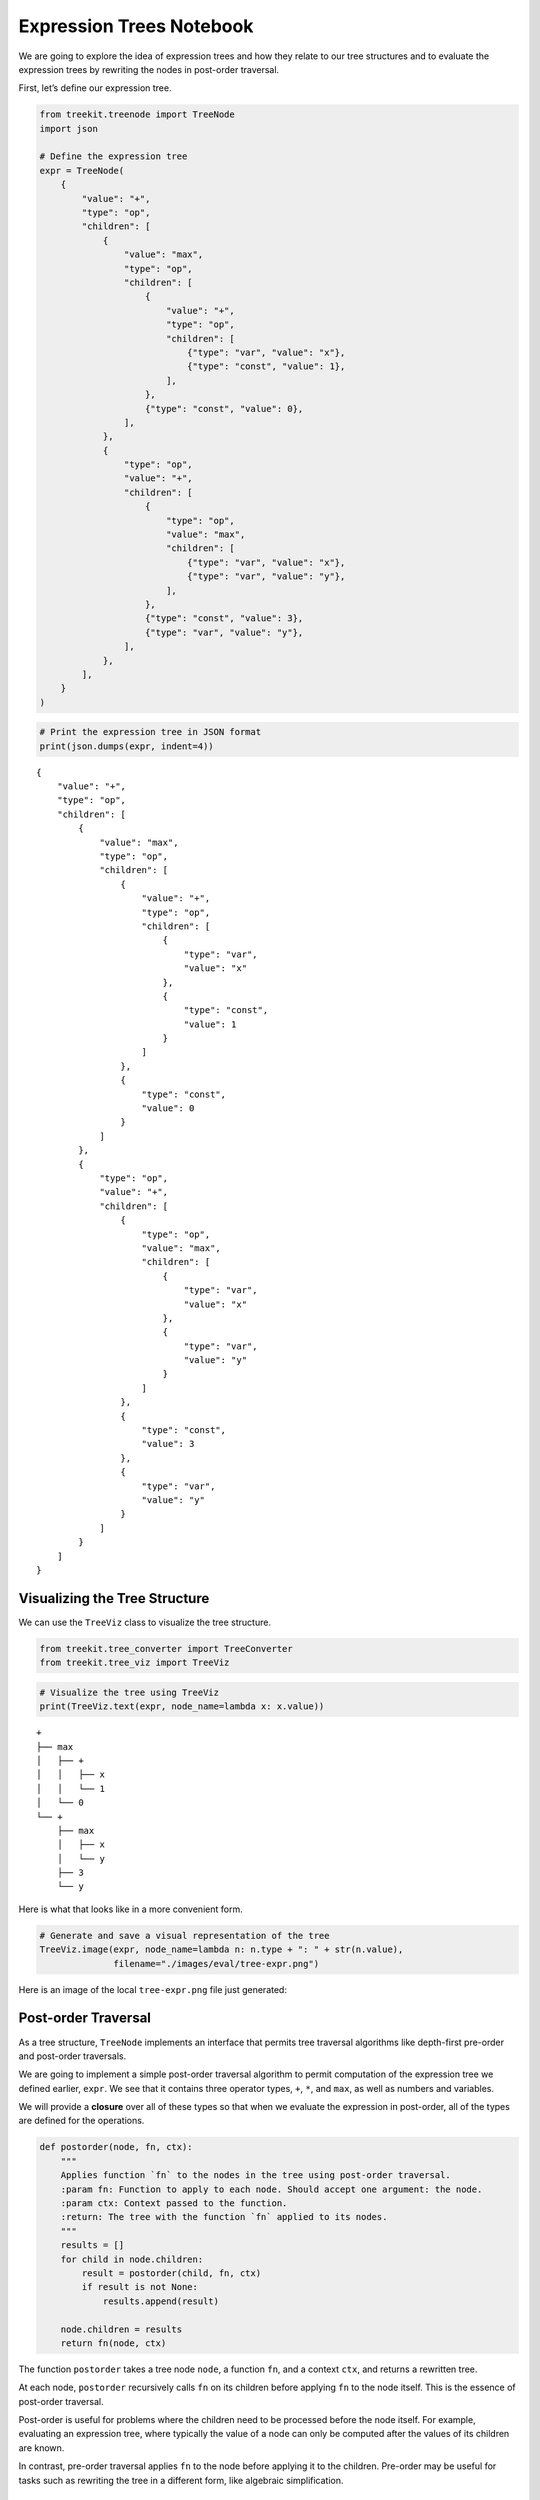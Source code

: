 Expression Trees Notebook
-------------------------

We are going to explore the idea of expression trees and how they relate
to our tree structures and to evaluate the expression trees by rewriting the
nodes in post-order traversal.

First, let’s define our expression tree.

.. code:: ipython3

    from treekit.treenode import TreeNode
    import json
    
    # Define the expression tree
    expr = TreeNode(
        {
            "value": "+",
            "type": "op",
            "children": [
                {
                    "value": "max",
                    "type": "op",
                    "children": [
                        {
                            "value": "+",
                            "type": "op",
                            "children": [
                                {"type": "var", "value": "x"},
                                {"type": "const", "value": 1},
                            ],
                        },
                        {"type": "const", "value": 0},
                    ],
                },
                {
                    "type": "op",
                    "value": "+",
                    "children": [
                        {
                            "type": "op",
                            "value": "max",
                            "children": [
                                {"type": "var", "value": "x"},
                                {"type": "var", "value": "y"},
                            ],
                        },
                        {"type": "const", "value": 3},
                        {"type": "var", "value": "y"},
                    ],
                },
            ],
        }
    )

.. code:: ipython3

    # Print the expression tree in JSON format
    print(json.dumps(expr, indent=4))


.. parsed-literal::

    {
        "value": "+",
        "type": "op",
        "children": [
            {
                "value": "max",
                "type": "op",
                "children": [
                    {
                        "value": "+",
                        "type": "op",
                        "children": [
                            {
                                "type": "var",
                                "value": "x"
                            },
                            {
                                "type": "const",
                                "value": 1
                            }
                        ]
                    },
                    {
                        "type": "const",
                        "value": 0
                    }
                ]
            },
            {
                "type": "op",
                "value": "+",
                "children": [
                    {
                        "type": "op",
                        "value": "max",
                        "children": [
                            {
                                "type": "var",
                                "value": "x"
                            },
                            {
                                "type": "var",
                                "value": "y"
                            }
                        ]
                    },
                    {
                        "type": "const",
                        "value": 3
                    },
                    {
                        "type": "var",
                        "value": "y"
                    }
                ]
            }
        ]
    }


Visualizing the Tree Structure
~~~~~~~~~~~~~~~~~~~~~~~~~~~~~~

We can use the ``TreeViz`` class to visualize the tree structure.

.. code:: ipython3

    from treekit.tree_converter import TreeConverter
    from treekit.tree_viz import TreeViz

.. code:: ipython3

    # Visualize the tree using TreeViz
    print(TreeViz.text(expr, node_name=lambda x: x.value))


.. parsed-literal::

    +
    ├── max
    │   ├── +
    │   │   ├── x
    │   │   └── 1
    │   └── 0
    └── +
        ├── max
        │   ├── x
        │   └── y
        ├── 3
        └── y
    


Here is what that looks like in a more convenient form.

.. code:: ipython3

    # Generate and save a visual representation of the tree
    TreeViz.image(expr, node_name=lambda n: n.type + ": " + str(n.value),
                  filename="./images/eval/tree-expr.png")

Here is an image of the local ``tree-expr.png`` file just generated:

|image0|

.. |image0| image:: ./images/eval/tree-expr.png

Post-order Traversal
~~~~~~~~~~~~~~~~~~~~

As a tree structure, ``TreeNode`` implements an interface that permits
tree traversal algorithms like depth-first pre-order and post-order
traversals.

We are going to implement a simple post-order traversal algorithm to
permit computation of the expression tree we defined earlier, ``expr``.
We see that it contains three operator types, ``+``, ``*``, and ``max``,
as well as numbers and variables.

We will provide a **closure** over all of these types so that when we
evaluate the expression in post-order, all of the types are defined for
the operations.

.. code:: ipython3

    def postorder(node, fn, ctx):
        """
        Applies function `fn` to the nodes in the tree using post-order traversal.
        :param fn: Function to apply to each node. Should accept one argument: the node.
        :param ctx: Context passed to the function.
        :return: The tree with the function `fn` applied to its nodes.
        """
        results = []
        for child in node.children:
            result = postorder(child, fn, ctx)
            if result is not None:
                results.append(result)
    
        node.children = results
        return fn(node, ctx)

The function ``postorder`` takes a tree node ``node``, a function
``fn``, and a context ``ctx``, and returns a rewritten tree.

At each node, ``postorder`` recursively calls ``fn`` on its children
before applying ``fn`` to the node itself. This is the essence of
post-order traversal.

Post-order is useful for problems where the children need to be
processed before the node itself. For example, evaluating an expression
tree, where typically the value of a node can only be computed after the
values of its children are known.

In contrast, pre-order traversal applies ``fn`` to the node before
applying it to the children. Pre-order may be useful for tasks such as
rewriting the tree in a different form, like algebraic simplification.

Expression Tree Evaluator
~~~~~~~~~~~~~~~~~~~~~~~~~

We will now design a simple expression tree evaluator, ``Eval``.

.. code:: ipython3

    from copy import deepcopy
    import uuid
    from treekit.flattree_node import FlatTreeNode
    
    class Eval:
        """
        An evaluator for expressions defined by operations on types, respectively
        defined by `Eval.Op` and `Eval.Type`. The operations are a
        dictionary where the keys are the operation names and the values are
        functions that take a node and a context and return the value of the
        operation in that context.
        """
    
        Op = {
            "+": lambda x: sum(x),
            "max": lambda x: max(x),
        }
    
        Type = {
            "const": lambda node, _: node["value"],
            "var": lambda node, ctx: ctx[node["value"]],
            "op": lambda node, _: Eval.Op[node["value"]](
                [c["value"] for c in node.children]
            ),
        }
    
        def __init__(self, debug=True):
            """
            :param debug: If True, print debug information
            """
            self.debug = debug
    
        def __call__(self, expr, ctx):
            NodeType = type(expr)
            def _eval(node, ctx):
                expr_type = node["type"]
                value = Eval.Type[expr_type](node, ctx)
                result = NodeType(type="const", value=value)
                if self.debug:
                    print(f"Eval({node.payload}) -> {result.payload}")
                return result
    
            return postorder(deepcopy(expr), _eval, ctx)

To evaluate an expression tree, we need the operations to be defined for
all of the types during post-order (bottom-up) traversal. We can define
a closure over all of the types, and then use that closure to evaluate
the expression tree.

We call this closure a context. Normally, the operations and other
things are also defined in the closure, but for simplicity we will just
define the operations and provide closures over the variables.

.. code:: ipython3

    # Define the context with variable values
    ctx = {"x": 1, "y": 2, "z": 3}
    
    # Evaluate the expression tree with the context
    result = Eval(debug=True)(expr, ctx)


.. parsed-literal::

    Eval({'type': 'var', 'value': 'x'}) -> {'type': 'const', 'value': 1}
    Eval({'type': 'const', 'value': 1}) -> {'type': 'const', 'value': 1}
    Eval({'value': '+', 'type': 'op'}) -> {'type': 'const', 'value': 2}
    Eval({'type': 'const', 'value': 0}) -> {'type': 'const', 'value': 0}
    Eval({'value': 'max', 'type': 'op'}) -> {'type': 'const', 'value': 2}
    Eval({'type': 'var', 'value': 'x'}) -> {'type': 'const', 'value': 1}
    Eval({'type': 'var', 'value': 'y'}) -> {'type': 'const', 'value': 2}
    Eval({'type': 'op', 'value': 'max'}) -> {'type': 'const', 'value': 2}
    Eval({'type': 'const', 'value': 3}) -> {'type': 'const', 'value': 3}
    Eval({'type': 'var', 'value': 'y'}) -> {'type': 'const', 'value': 2}
    Eval({'type': 'op', 'value': '+'}) -> {'type': 'const', 'value': 7}
    Eval({'value': '+', 'type': 'op'}) -> {'type': 'const', 'value': 9}


.. code:: ipython3

    # Print the result of the evaluation
    print(result)


.. parsed-literal::

    TreeNode(, payload={'type': 'const', 'value': 9})


We see that we get the expected result, ``9``. Note that it is still a
tree, but it has been transformed into a so-called self-evaluating tree
expression, which in this case is a single node with no children.

We can evaluate it again, and we see that it cannot be rewritten
further. We call this state a **normal form**. Essentially, we can think
of the tree as a program that computes a value, and the normal form is
the result of running the program.

.. code:: ipython3

    # Ensure the evaluated result is in its normal form
    assert Eval(debug=False)(result, ctx).value == result.value

Converting to FlatTree
~~~~~~~~~~~~~~~~~~~~~~

Let’s convert the tree to a ``FlatTree`` and perform the same
evaluation.

.. code:: ipython3

    # Convert TreeNode to FlatTreeNode
    flat_expr = TreeConverter.convert(source_node=expr, target_type=FlatTreeNode, extract=lambda n: n.payload)
    print(json.dumps(flat_expr.tree, indent=4))


.. parsed-literal::

    {
        "946dbd0a-0be3-408b-949a-c45d00867b9e": {
            "value": "+",
            "type": "op"
        },
        "cf0681b3-431d-4d4c-82c9-fb2ef7550460": {
            "value": "max",
            "type": "op",
            "parent": "946dbd0a-0be3-408b-949a-c45d00867b9e"
        },
        "71f23b14-659a-4f0f-9288-d5586d202bc6": {
            "value": "+",
            "type": "op",
            "parent": "cf0681b3-431d-4d4c-82c9-fb2ef7550460"
        },
        "be971f83-c379-431d-a0ee-31c0892fb385": {
            "type": "var",
            "value": "x",
            "parent": "71f23b14-659a-4f0f-9288-d5586d202bc6"
        },
        "de8fd66f-1fbb-413e-827a-54fc091cf7f6": {
            "type": "const",
            "value": 1,
            "parent": "71f23b14-659a-4f0f-9288-d5586d202bc6"
        },
        "677da881-a8a8-4996-8e47-0f1cd53771af": {
            "type": "const",
            "value": 0,
            "parent": "cf0681b3-431d-4d4c-82c9-fb2ef7550460"
        },
        "fd1c676e-d13a-4e16-a893-c99fd52af980": {
            "type": "op",
            "value": "+",
            "parent": "946dbd0a-0be3-408b-949a-c45d00867b9e"
        },
        "73e998b5-701c-4c59-9875-cc3befd88d26": {
            "type": "op",
            "value": "max",
            "parent": "fd1c676e-d13a-4e16-a893-c99fd52af980"
        },
        "a17dd9de-b015-4e5e-be7c-290ec8b26651": {
            "type": "var",
            "value": "x",
            "parent": "73e998b5-701c-4c59-9875-cc3befd88d26"
        },
        "deffff04-4433-43a8-828b-ee209df4f77f": {
            "type": "var",
            "value": "y",
            "parent": "73e998b5-701c-4c59-9875-cc3befd88d26"
        },
        "df31efa0-1aac-4c90-b752-4f3d77eba747": {
            "type": "const",
            "value": 3,
            "parent": "fd1c676e-d13a-4e16-a893-c99fd52af980"
        },
        "1c3e10ae-0692-4644-a001-8db774d0458a": {
            "type": "var",
            "value": "y",
            "parent": "fd1c676e-d13a-4e16-a893-c99fd52af980"
        }
    }


.. code:: ipython3

    # Evaluate the flat tree expression
    result = Eval(debug=True)(flat_expr, ctx)
    # Print the result of the evaluation
    print(result)
    # Print the underlying flat tree structure
    print(json.dumps(result.tree, indent=4))


.. parsed-literal::

    Eval({'type': 'var', 'value': 'x'}) -> {'type': 'const', 'value': 1}
    Eval({'type': 'const', 'value': 1}) -> {'type': 'const', 'value': 1}
    Eval({'value': '+', 'type': 'op'}) -> {'type': 'const', 'value': 2}
    Eval({'type': 'const', 'value': 0}) -> {'type': 'const', 'value': 0}
    Eval({'value': 'max', 'type': 'op'}) -> {'type': 'const', 'value': 2}
    Eval({'type': 'var', 'value': 'x'}) -> {'type': 'const', 'value': 1}
    Eval({'type': 'var', 'value': 'y'}) -> {'type': 'const', 'value': 2}
    Eval({'type': 'op', 'value': 'max'}) -> {'type': 'const', 'value': 2}
    Eval({'type': 'const', 'value': 3}) -> {'type': 'const', 'value': 3}
    Eval({'type': 'var', 'value': 'y'}) -> {'type': 'const', 'value': 2}
    Eval({'type': 'op', 'value': '+'}) -> {'type': 'const', 'value': 7}
    Eval({'value': '+', 'type': 'op'}) -> {'type': 'const', 'value': 9}
    FlatTreeNode(name=c6482f6a-13b5-442a-922c-bbaa0c291378, parent=None, payload={'type': 'const', 'value': 9})


The ``FlatTree`` structure is a different kind of tree structure that is
more convenient for relatively flatter data, like conversation logs. It
is a tree structure that is flattened into a dictionary of key-value
pairs, where the value is also a dictionary. This value dictionary
optionally contains the parent key, and if not then it is a child of a
so-called logical root. However, as can be seen in this example, the
``FlatTree`` structure can also be used to represent more complex tree
structures like expression trees.

Handling Undefined Variables
~~~~~~~~~~~~~~~~~~~~~~~~~~~~

What happens when we change the context so that not every variable is
defined?

.. code:: ipython3

    # Define an incomplete context with missing variable values
    open_ctx = {
        "x": 1,
        # 'y': 2,  # 'y' is not defined in this context
        "z": 3,
    }
    
    # Try evaluating the expression tree with the incomplete context
    try:
        Eval(debug=True)(expr, open_ctx)
    except KeyError as e:
        print(f"Error: {e}")


.. parsed-literal::

    Eval({'type': 'var', 'value': 'x'}) -> {'type': 'const', 'value': 1}
    Eval({'type': 'const', 'value': 1}) -> {'type': 'const', 'value': 1}
    Eval({'value': '+', 'type': 'op'}) -> {'type': 'const', 'value': 2}
    Eval({'type': 'const', 'value': 0}) -> {'type': 'const', 'value': 0}
    Eval({'value': 'max', 'type': 'op'}) -> {'type': 'const', 'value': 2}
    Eval({'type': 'var', 'value': 'x'}) -> {'type': 'const', 'value': 1}
    Error: 'y'


We see that we get an error. Our operations in ``Eval.Op`` are not
defined over undefined variables.

We would run into a similar problem if we used pre-order traversal
instead of post-order. In pre-order traversal, we would try to evaluate
the parent node (say, an operation) before we had evaluated its
children, which would result in an error. Our defined operations only
work over numbers (type ``const``), so we need to evaluate the
non-``const`` expressions first in order for our operations to be
defined for them.

Post-order vs. Pre-order Traversal
~~~~~~~~~~~~~~~~~~~~~~~~~~~~~~~~~~

Post-order traversal is good for things like evaluating expressions,
where you need to evaluate the children before you can evaluate the
parent.

Pre-order traversal is good for things like rewriting trees from the top
down, but your rewrite rules need to be defined in terms of
sub-expression trees. So, for example, you might have a complex
expression and seek to rewrite it into a simpler form. This is an
example of a **rewrite system**. A rewrite system is a set of rules that
transform expressions into other expressions. For instance, suppose that
we add a ``0`` to a variable ``x`` in the expression tree. We know that
``x + 0`` is the same as ``x``, so we could add a rewrite rule that maps
the sub-tree ``(+ x 0)`` to ``x``. We could add many rewrite rules to
implement, for instance, algebraic simplification (``simplify``), or
implement a compiler (``compile``) that translates the tree into a
different form that could be evaluated by a different set of rewrite
rules. Or, the compiler could be an optimizing compiler that rewrites
the tree into a form that is more efficient to evaluate, like replacing
a multiplication by a power of two with a shift or getting rid of no-op
operations like adding zero.
